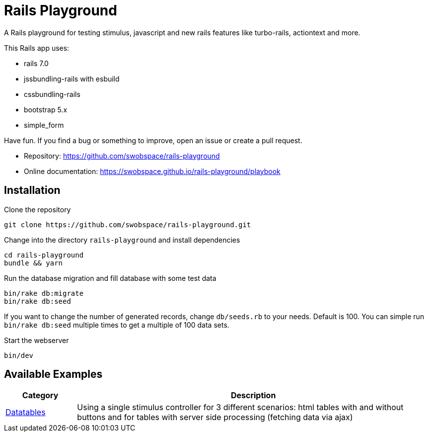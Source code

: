 = Rails Playground

A Rails playground for testing stimulus, javascript and new rails features like turbo-rails, actiontext and more.

This Rails app uses:

* rails 7.0
* jssbundling-rails with esbuild
* cssbundling-rails
* bootstrap 5.x
* simple_form

Have fun. If you find a bug or something to improve, open an issue or create a pull request.

* Repository: https://github.com/swobspace/rails-playground
* Online documentation: https://swobspace.github.io/rails-playground/playbook

== Installation



.Clone the repository
----
git clone https://github.com/swobspace/rails-playground.git
----

.Change into the directory `rails-playground` and install dependencies
----
cd rails-playground
bundle && yarn
----

.Run the database migration and fill database with some test data
----
bin/rake db:migrate
bin/rake db:seed
----
If you want to change the number of generated records, change `db/seeds.rb` to your needs. Default is 100. You can simple run `bin/rake db:seed` multiple times to get a multiple of 100 data sets.

.Start the webserver
----
bin/dev
----

== Available Examples

[cols="1,5"]
|===
|Category | Description

|xref:datatables/index.adoc[Datatables]
|Using a single stimulus controller for 3 different scenarios: html tables with and without buttons and for tables with server side processing (fetching data via ajax)
|===

////
 == How to start fresh

.generate app
----
rails new rails-playground \
  --database=sqlite3 \
  --skip-test \
  --skip-jbuilder \
  --javascript esbuild \
  --css bootstrap
----
////
